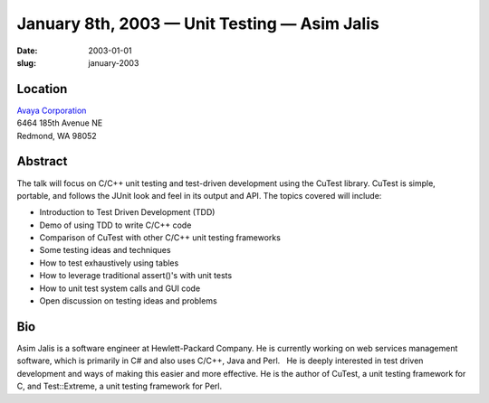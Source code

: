 January 8th, 2003 — Unit Testing — Asim Jalis
#############################################

:date: 2003-01-01
:slug: january-2003

Location
~~~~~~~~

| `Avaya Corporation <http://www.avaya.com>`_
| 6464 185th Avenue NE
| Redmond, WA 98052

Abstract
~~~~~~~~

The talk will focus on C/C++ unit testing and test-driven development
using the CuTest library. CuTest is simple, portable, and follows the
JUnit look and feel in its output and API. The topics covered will
include:

-  Introduction to Test Driven Development (TDD)
-  Demo of using TDD to write C/C++ code
-  Comparison of CuTest with other C/C++ unit testing frameworks
-  Some testing ideas and techniques
-  How to test exhaustively using tables
-  How to leverage traditional assert()'s with unit tests
-  How to unit test system calls and GUI code
-  Open discussion on testing ideas and problems

Bio
~~~

Asim Jalis is a software engineer at Hewlett-Packard Company. He is
currently working on web services management software, which is
primarily in C# and also uses C/C++, Java and Perl.   He is deeply
interested in test driven development and ways of making this easier and
more effective. He is the author of CuTest, a unit testing framework for C,
and Test::Extreme, a unit testing framework for Perl.
